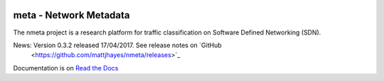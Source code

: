 .. image:: docs/source/images/nmeta.png

meta - Network Metadata
=======================

The nmeta project is a research platform for traffic classification on
Software Defined Networking (SDN).

News: Version 0.3.2 released 17/04/2017. See release notes on `GitHub
 <https://github.com/mattjhayes/nmeta/releases>`_

Documentation is on `Read the Docs <http://nmeta.readthedocs.io>`_

